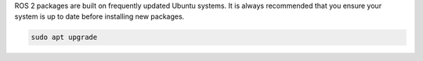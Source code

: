 ROS 2 packages are built on frequently updated Ubuntu systems.
It is always recommended that you ensure your system is up to date before installing new packages.

.. code-block:: bash

   sudo apt upgrade
